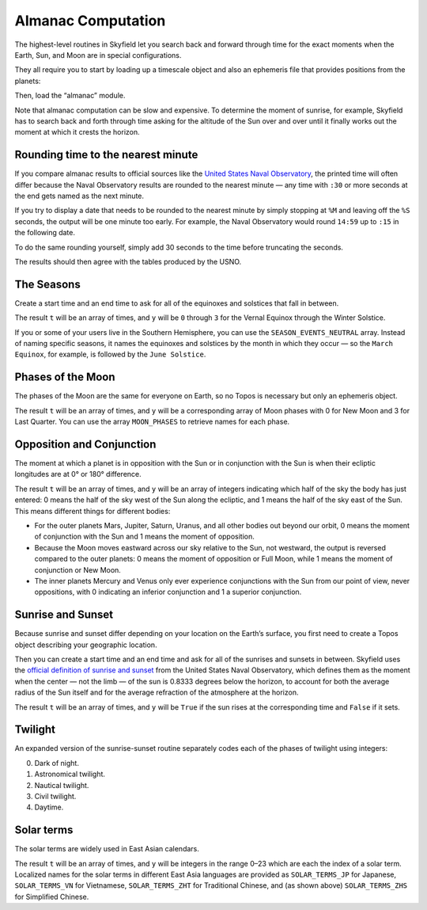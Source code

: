 
=====================
 Almanac Computation
=====================

The highest-level routines in Skyfield let you search back and forward
through time for the exact moments when the Earth, Sun, and Moon are in
special configurations.

They all require you to start by loading up a timescale object and also
an ephemeris file that provides positions from the planets:

.. testcode::

    from skyfield import api

    ts = api.load.timescale()
    e = api.load('de421.bsp')

Then, load the “almanac” module.

.. testcode::

    from skyfield import almanac

Note that almanac computation can be slow and expensive.  To determine
the moment of sunrise, for example, Skyfield has to search back and
forth through time asking for the altitude of the Sun over and over
until it finally works out the moment at which it crests the horizon.

Rounding time to the nearest minute
===================================

If you compare almanac results to official sources like the `United
States Naval Observatory <http://aa.usno.navy.mil/data/index.php>`_, the
printed time will often differ because the Naval Observatory results are
rounded to the nearest minute — any time with ``:30`` or more seconds at
the end gets named as the next minute.

If you try to display a date that needs to be rounded to the nearest
minute by simply stopping at ``%M`` and leaving off the ``%S`` seconds,
the output will be one minute too early.  For example, the Naval
Observatory would round ``14:59`` up to ``:15`` in the following date.

.. testcode::

    t = ts.utc(2018, 9, 10, 5, 14, 59)
    dt = t.utc_datetime()
    print(dt.strftime('%Y-%m-%d %H:%M'))

.. testoutput::

    2018-09-10 05:14

To do the same rounding yourself, simply add 30 seconds to the time
before truncating the seconds.

.. testcode::

    from datetime import timedelta

    def nearest_minute(dt):
        return (dt + timedelta(seconds=30)).replace(second=0, microsecond=0)

    dt = nearest_minute(t.utc_datetime())
    print(dt.strftime('%Y-%m-%d %H:%M'))

.. testoutput::

    2018-09-10 05:15

The results should then agree with the tables produced by the USNO.

The Seasons
===========

Create a start time and an end time to ask for all of the equinoxes and
solstices that fall in between.

.. testcode::

    t0 = ts.utc(2018, 1, 1)
    t1 = ts.utc(2018, 12, 31)
    t, y = almanac.find_discrete(t0, t1, almanac.seasons(e))

    for yi, ti in zip(y, t):
        print(yi, almanac.SEASON_EVENTS[yi], ti.utc_iso(' '))

.. testoutput::

    0 Vernal Equinox 2018-03-20 16:15:27Z
    1 Summer Solstice 2018-06-21 10:07:18Z
    2 Autumnal Equinox 2018-09-23 01:54:06Z
    3 Winter Solstice 2018-12-21 22:22:44Z

The result ``t`` will be an array of times, and ``y`` will be ``0``
through ``3`` for the Vernal Equinox through the Winter Solstice.

If you or some of your users live in the Southern Hemisphere,
you can use the ``SEASON_EVENTS_NEUTRAL`` array.
Instead of naming specific seasons,
it names the equinoxes and solstices by the month in which they occur —
so the ``March Equinox``, for example, is followed by the ``June Solstice``.

Phases of the Moon
==================

The phases of the Moon are the same for everyone on Earth, so no Topos
is necessary but only an ephemeris object.

.. testcode::

    t0 = ts.utc(2018, 9, 1)
    t1 = ts.utc(2018, 9, 10)
    t, y = almanac.find_discrete(t0, t1, almanac.moon_phases(e))

    print(t.utc_iso())
    print(y)
    print([almanac.MOON_PHASES[yi] for yi in y])

.. testoutput::

    ['2018-09-03T02:37:24Z', '2018-09-09T18:01:28Z']
    [3 0]
    ['Last Quarter', 'New Moon']

The result ``t`` will be an array of times, and ``y`` will be a
corresponding array of Moon phases with 0 for New Moon and 3 for Last
Quarter.  You can use the array ``MOON_PHASES`` to retrieve names for
each phase.

Opposition and Conjunction
==========================

The moment at which a planet is in opposition with the Sun or in
conjunction with the Sun is when their ecliptic longitudes are at 0° or
180° difference.

.. testcode::

    t0 = ts.utc(2019, 1, 1)
    t1 = ts.utc(2021, 1, 1)
    f = almanac.oppositions_conjunctions(e, e['mars'])
    t, y = almanac.find_discrete(t0, t1, f)

    print(t.utc_iso())
    print(y)

.. testoutput::

    ['2019-09-02T10:42:14Z', '2020-10-13T23:25:47Z']
    [0 1]

The result ``t`` will be an array of times, and ``y`` will be an array
of integers indicating which half of the sky the body has just entered:
0 means the half of the sky west of the Sun along the ecliptic, and 1
means the half of the sky east of the Sun.  This means different things
for different bodies:

* For the outer planets Mars, Jupiter, Saturn, Uranus, and all other
  bodies out beyond our orbit, 0 means the moment of conjunction with
  the Sun and 1 means the moment of opposition.

* Because the Moon moves eastward across our sky relative to the Sun,
  not westward, the output is reversed compared to the outer planets: 0
  means the moment of opposition or Full Moon, while 1 means the moment
  of conjunction or New Moon.

* The inner planets Mercury and Venus only ever experience conjunctions
  with the Sun from our point of view, never oppositions, with 0
  indicating an inferior conjunction and 1 a superior conjunction.

Sunrise and Sunset
==================

Because sunrise and sunset differ depending on your location on the
Earth’s surface, you first need to create a Topos object describing your
geographic location.

.. testcode::

    bluffton = api.Topos('40.8939 N', '83.8917 W')

Then you can create a start time and an end time and ask for all of the
sunrises and sunsets in between.
Skyfield uses the
`official definition of sunrise and sunset
<http://aa.usno.navy.mil/faq/docs/RST_defs.php>`_
from the United States Naval Observatory,
which defines them as the moment when the center — not the limb —
of the sun is 0.8333 degrees below the horizon,
to account for both the average radius of the Sun itself
and for the average refraction of the atmosphere at the horizon.

.. testcode::

    t0 = ts.utc(2018, 9, 12, 4)
    t1 = ts.utc(2018, 9, 13, 4)
    t, y = almanac.find_discrete(t0, t1, almanac.sunrise_sunset(e, bluffton))

    print(t.utc_iso())
    print(y)

.. testoutput::

    ['2018-09-12T11:13:13Z', '2018-09-12T23:49:38Z']
    [ True False]

The result ``t`` will be an array of times, and ``y`` will be ``True``
if the sun rises at the corresponding time and ``False`` if it sets.

Twilight
========

An expanded version of the sunrise-sunset routine separately codes each
of the phases of twilight using integers:

0. Dark of night.
1. Astronomical twilight.
2. Nautical twilight.
3. Civil twilight.
4. Daytime.

.. testcode::

    t0 = ts.utc(2019, 11, 8, 5)
    t1 = ts.utc(2019, 11, 9, 5)
    t, y = almanac.find_discrete(t0, t1, almanac.dark_twilight_day(e, bluffton))
    for ti, yi in zip(t, y):
        print(yi, ti.utc_iso())

.. testoutput::

    1 2019-11-08T10:40:20Z
    2 2019-11-08T11:12:31Z
    3 2019-11-08T11:45:18Z
    4 2019-11-08T12:14:15Z
    3 2019-11-08T22:23:52Z
    2 2019-11-08T22:52:49Z
    1 2019-11-08T23:25:34Z
    0 2019-11-08T23:57:44Z

Solar terms
===========

The solar terms are widely used in East Asian calendars.

.. testcode::

    from skyfield import almanac_east_asia as almanac_ea

    t0 = ts.utc(2019, 12, 1)
    t1 = ts.utc(2019, 12, 31)
    t, tm = almanac.find_discrete(t0, t1, almanac_ea.solar_terms(e))

    for tmi, ti in zip(tm, t):
        print(tmi, almanac_ea.SOLAR_TERMS_ZHS[tmi], ti.utc_iso(' '))

.. testoutput::

    17 大雪 2019-12-07 10:18:28Z
    18 冬至 2019-12-22 04:19:26Z

The result ``t`` will be an array of times, and ``y`` will be integers
in the range 0–23 which are each the index of a solar term.  Localized
names for the solar terms in different East Asia languages are provided
as ``SOLAR_TERMS_JP`` for Japanese, ``SOLAR_TERMS_VN`` for Vietnamese,
``SOLAR_TERMS_ZHT`` for Traditional Chinese, and (as shown above)
``SOLAR_TERMS_ZHS`` for Simplified Chinese.
